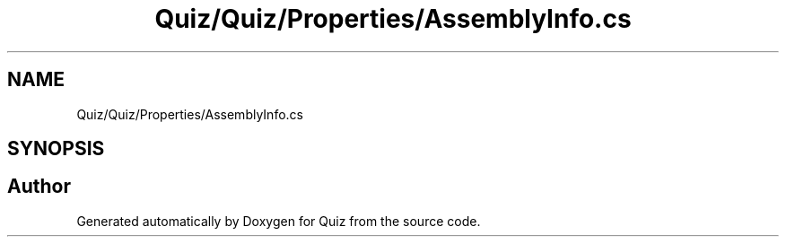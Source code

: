 .TH "Quiz/Quiz/Properties/AssemblyInfo.cs" 3 "Sun Jun 30 2019" "Quiz" \" -*- nroff -*-
.ad l
.nh
.SH NAME
Quiz/Quiz/Properties/AssemblyInfo.cs
.SH SYNOPSIS
.br
.PP
.SH "Author"
.PP 
Generated automatically by Doxygen for Quiz from the source code\&.
